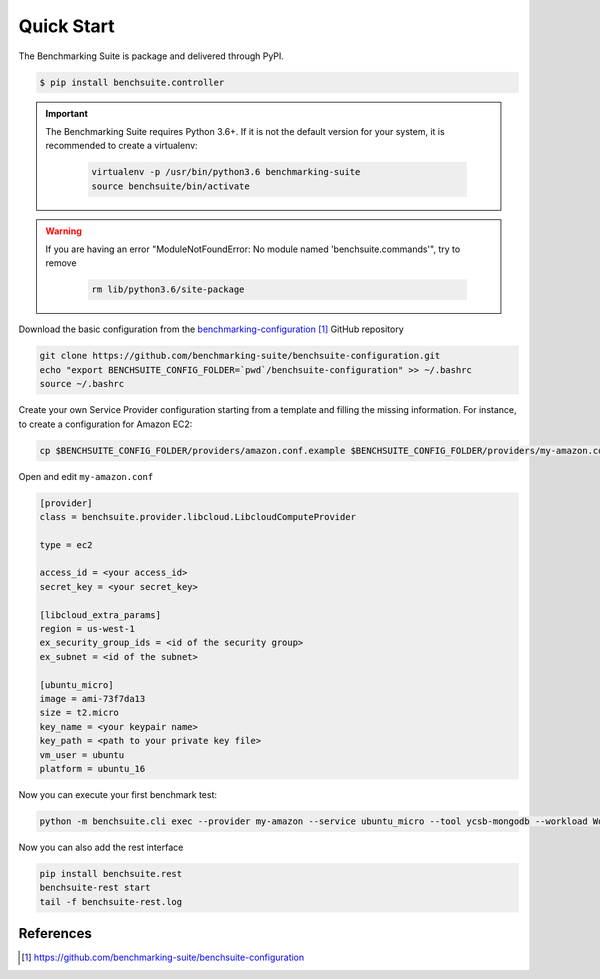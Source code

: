 ###########
Quick Start
###########


The Benchmarking Suite is package and delivered through PyPI.

.. code-block:: bash

  $ pip install benchsuite.controller


.. important::

    The Benchmarking Suite requires Python 3.6+. If it is not the default version for your system, it is recommended
    to create a virtualenv:

        .. code-block:: bash

            virtualenv -p /usr/bin/python3.6 benchmarking-suite
            source benchsuite/bin/activate

.. warning::

    If you are having an error "ModuleNotFoundError: No module named 'benchsuite.commands'", try to remove

        .. code-block:: bash

            rm lib/python3.6/site-package


.. Before using the Benchmarking Suite, it is needed to provide a valid configuration for the benchmark tests and the
    service providers that will be managed. A good starting point is the basic configuration provided in the
    `benchmarking-configuration`_ GitHub repository. To start using it, download the repository and set the
    BENCHSUITE_CONFIG_FOLDER environment variable.


Download the basic configuration from the `benchmarking-configuration`_ GitHub repository

.. code-block:: bash

    git clone https://github.com/benchmarking-suite/benchsuite-configuration.git
    echo "export BENCHSUITE_CONFIG_FOLDER=`pwd`/benchsuite-configuration" >> ~/.bashrc
    source ~/.bashrc


.. The basic configuration contains already usable benchmarking tests, but not valid Service Provider configurations
    (because it needs user-specific information). Therefore, before using the Benchmarking Suite, you need to create your own
    Service Provider(s) configuration files.

Create your own Service Provider configuration starting from a template and filling the missing information. For
instance, to create a configuration for Amazon EC2:

.. code-block:: bash

    cp $BENCHSUITE_CONFIG_FOLDER/providers/amazon.conf.example $BENCHSUITE_CONFIG_FOLDER/providers/my-amazon.conf

Open and edit ``my-amazon.conf``

.. code-block:: ini

    [provider]
    class = benchsuite.provider.libcloud.LibcloudComputeProvider

    type = ec2

    access_id = <your access_id>
    secret_key = <your secret_key>

    [libcloud_extra_params]
    region = us-west-1
    ex_security_group_ids = <id of the security group>
    ex_subnet = <id of the subnet>

    [ubuntu_micro]
    image = ami-73f7da13
    size = t2.micro
    key_name = <your keypair name>
    key_path = <path to your private key file>
    vm_user = ubuntu
    platform = ubuntu_16

Now you can execute your first benchmark test:

.. code-block:: bash

    python -m benchsuite.cli exec --provider my-amazon --service ubuntu_micro --tool ycsb-mongodb --workload WorkloadA

Now you can also add the rest interface

.. code-block:: bash

    pip install benchsuite.rest
    benchsuite-rest start
    tail -f benchsuite-rest.log


**********
References
**********
.. target-notes::

.. _benchmarking-configuration: https://github.com/benchmarking-suite/benchsuite-configuration

